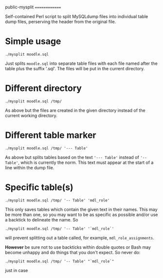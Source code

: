 public-mysplit
==============

Self-contained Perl script to split MySQLdump files into individual table dump files, perserving the header from the original file.

* Simple usage

=./mysplit moodle.sql=

Just splits =moodle.sql= into separate table files with each file named after the table plus the suffix '.sql'. The files will be put in the current directory.

* Different directory

=./mysplit moodle.sql /tmp/=

As above but the files are created in the given directory instead of the current working directory.

* Different table marker
=./mysplit moodle.sql /tmp/ '--- Table'=

As above but splits tables based on the text ='--- Table'= instead of ='-- Table'=, which is currently the norm. This text must appear at the start of a line within the dump file.
* Specific table(s)
=./mysplit moodle.sql /tmp/ '-- Table' 'mdl_role'=

This only saves tables which contain the given text in their names. This may be more than one, so you may want to be as specific as possible and/or use a backtick to delineate the name. So

=./mysplit moodle.sql /tmp/ '-- Table' '`mdl_role`'=

will prevent splitting out a table called, for example, =mdl_role_assignments=.

*However* be sure not to use backticks within double quotes or Bash may become unhappy and do things that you don't expect. So never do:

=./mysplit moodle.sql /tmp/ '-- Table' "`mdl_role`"=

just in case
